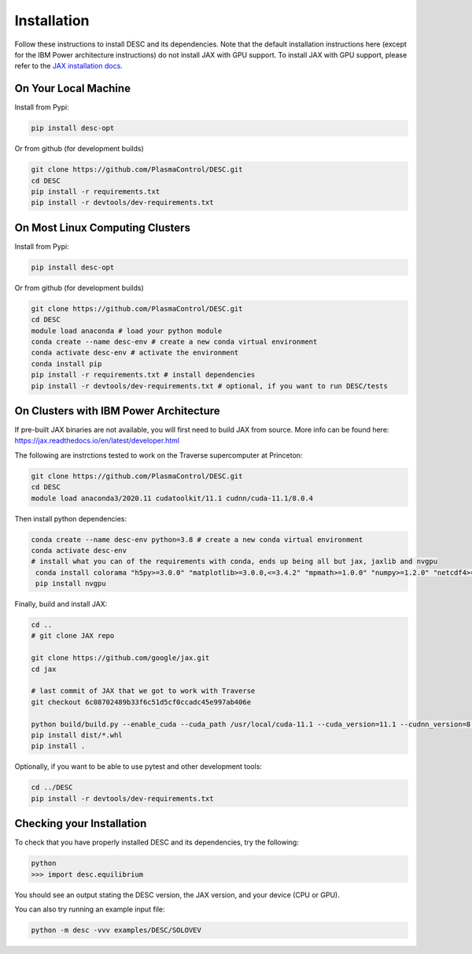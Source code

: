 ============
Installation
============

Follow these instructions to install DESC and its dependencies. 
Note that the default installation instructions here (except for the IBM Power architecture instructions) do not install JAX with GPU support.
To install JAX with GPU support, please refer to the `JAX installation docs <https://github.com/google/jax#installation>`_.

On Your Local Machine
*********************

Install from Pypi:

.. code-block:: bash

    pip install desc-opt

Or from github (for development builds)

.. code-block:: bash

    git clone https://github.com/PlasmaControl/DESC.git
    cd DESC
    pip install -r requirements.txt
    pip install -r devtools/dev-requirements.txt

On Most Linux Computing Clusters
********************************

Install from Pypi:

.. code-block:: bash

    pip install desc-opt

Or from github (for development builds)

.. code-block:: bash

    git clone https://github.com/PlasmaControl/DESC.git
    cd DESC
    module load anaconda # load your python module
    conda create --name desc-env # create a new conda virtual environment
    conda activate desc-env # activate the environment
    conda install pip
    pip install -r requirements.txt # install dependencies
    pip install -r devtools/dev-requirements.txt # optional, if you want to run DESC/tests

On Clusters with IBM Power Architecture
***************************************

If pre-built JAX binaries are not available, you will first need to build JAX from source.
More info can be found here: https://jax.readthedocs.io/en/latest/developer.html

The following are instrctions tested to work on the Traverse supercomputer at Princeton:

.. code-block:: bash

    git clone https://github.com/PlasmaControl/DESC.git
    cd DESC
    module load anaconda3/2020.11 cudatoolkit/11.1 cudnn/cuda-11.1/8.0.4


Then install python dependencies:

.. code-block:: bash

   conda create --name desc-env python=3.8 # create a new conda virtual environment
   conda activate desc-env
   # install what you can of the requirements with conda, ends up being all but jax, jaxlib and nvgpu
    conda install colorama "h5py>=3.0.0" "matplotlib>=3.0.0,<=3.4.2" "mpmath>=1.0.0" "numpy>=1.2.0" "netcdf4>=1.5.4" psutil "scipy>=1.5.0" shapely termcolor
    pip install nvgpu

Finally, build and install JAX:

.. code-block:: bash

    cd ..
    # git clone JAX repo

    git clone https://github.com/google/jax.git
    cd jax
   
    # last commit of JAX that we got to work with Traverse
    git checkout 6c08702489b33f6c51d5cf0ccadc45e997ab406e

    python build/build.py --enable_cuda --cuda_path /usr/local/cuda-11.1 --cuda_version=11.1 --cudnn_version=8.0.4 --cudnn_path /usr/local/cudnn/cuda-11.1/8.0.4 --noenable_mkl_dnn --bazel_path /usr/bin/bazel --target_cpu=ppc
    pip install dist/*.whl
    pip install .

Optionally, if you want to be able to use pytest and other development tools:

.. code-block:: bash

    cd ../DESC
    pip install -r devtools/dev-requirements.txt

Checking your Installation
**************************

To check that you have properly installed DESC and its dependencies, try the following:

.. code-block:: bash

    python
    >>> import desc.equilibrium

You should see an output stating the DESC version, the JAX version, and your device (CPU or GPU).

You can also try running an example input file:

.. code-block:: bash

   python -m desc -vvv examples/DESC/SOLOVEV

